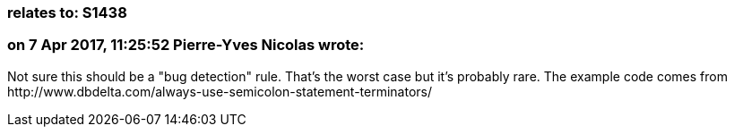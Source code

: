 === relates to: S1438

=== on 7 Apr 2017, 11:25:52 Pierre-Yves Nicolas wrote:
Not sure this should be a "bug detection" rule. That's the worst case but it's probably rare. The example code comes from \http://www.dbdelta.com/always-use-semicolon-statement-terminators/

